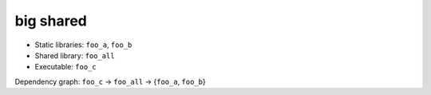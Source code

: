 big shared
----------

* Static libraries: ``foo_a``, ``foo_b``
* Shared library: ``foo_all``
* Executable: ``foo_c``

Dependency graph: ``foo_c`` -> ``foo_all`` -> {``foo_a``, ``foo_b``}
